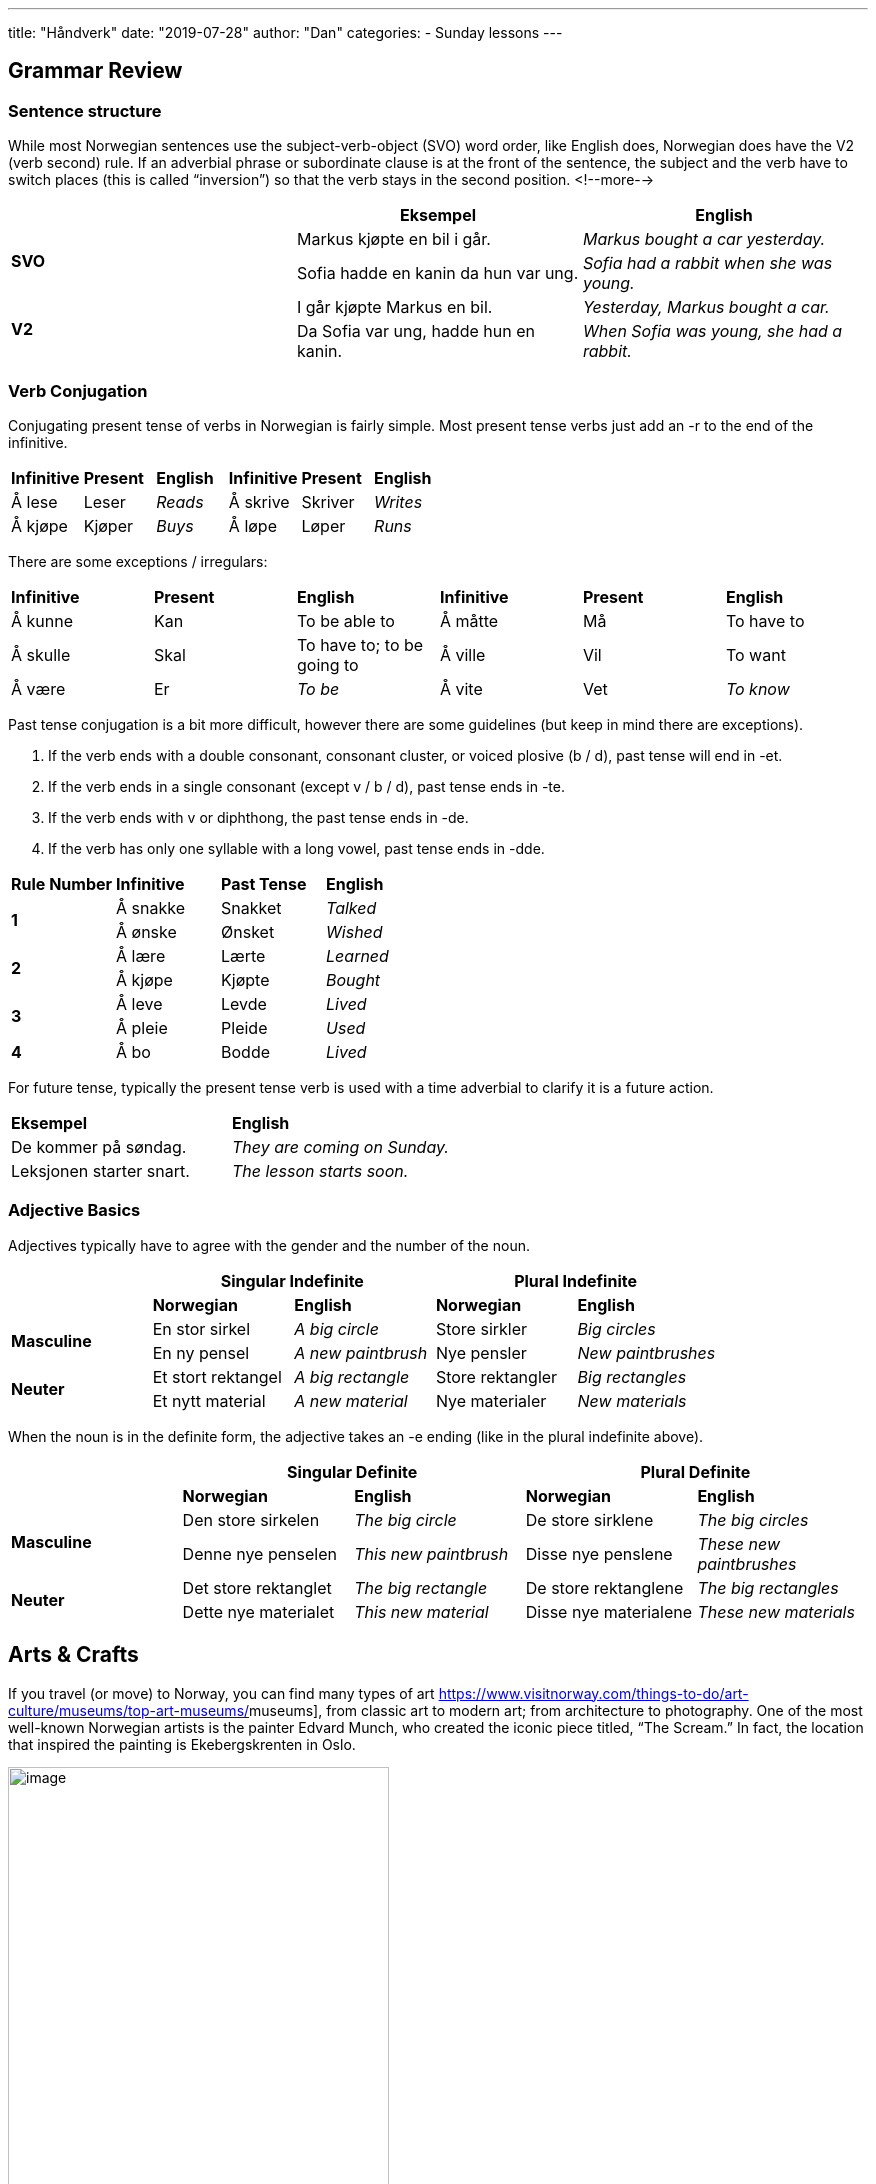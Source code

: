 ---
title: "Håndverk"
date: "2019-07-28"
author: "Dan"
categories:
  - Sunday lessons
---

== Grammar Review

=== Sentence structure

While most Norwegian sentences use the subject-verb-object (SVO) word
order, like English does, Norwegian does have the V2 (verb second) rule.
If an adverbial phrase or subordinate clause is at the front of the
sentence, the subject and the verb have to switch places (this is called
“inversion”) so that the verb stays in the second position.
<!--more-->
[cols=",,",]
|===
| |*Eksempel* |*English*

.2+|*SVO* |Markus kjøpte en bil i går. |_Markus bought a car yesterday._

|Sofia hadde en kanin da hun var ung. |_Sofia had a rabbit when she
was young._

.2+|*V2* |I går kjøpte Markus en bil. |_Yesterday, Markus bought a car._

|Da Sofia var ung, hadde hun en kanin. |_When Sofia was young, she had
a rabbit._
|===

=== Verb Conjugation

Conjugating present tense of verbs in Norwegian is fairly simple. Most
present tense verbs just add an -r to the end of the infinitive.

[cols=",,,,,",]
|===
|*Infinitive* |*Present* |*English* |*Infinitive* |*Present* |*English*
|Å lese |Leser |_Reads_ |Å skrive |Skriver |_Writes_
|Å kjøpe |Kjøper |_Buys_ |Å løpe |Løper |_Runs_
|===

There are some exceptions / irregulars:

[cols=",,,,,",]
|===
|*Infinitive* |*Present* |*English* |*Infinitive* |*Present* |*English*
|Å kunne |Kan |To be able to |Å måtte |Må |To have to
|Å skulle |Skal |To have to; to be going to |Å ville |Vil |To want
|Å være |Er |_To be_ |Å vite |Vet |_To know_
|===

Past tense conjugation is a bit more difficult, however there are some
guidelines (but keep in mind there are exceptions).

[arabic]
. If the verb ends with a double consonant, consonant cluster, or voiced
plosive (b / d), past tense will end in -et.
. If the verb ends in a single consonant (except v / b / d), past tense
ends in -te.
. If the verb ends with v or diphthong, the past tense ends in -de.
. If the verb has only one syllable with a long vowel, past tense ends
in -dde.

[cols=",,,",]
|===
|*Rule Number* |*Infinitive* |*Past Tense* |*English*
.2+|*1* |Å sna[.underline]##kk##e |Snakket |_Talked_
|Å ø[.underline]##nsk##e |Ønsket |_Wished_
.2+|*2* |Å læ[.underline]##r##e |Lærte |_Learned_
|Å kjø[.underline]##p##e |Kjøpte |_Bought_
.2+|*3* |Å le[.underline]##v##e |Levde |_Lived_
|Å pl[.underline]##ei##e |Pleide |_Used_
|*4* |Å b[.underline]##o## |Bodde |_Lived_
|===

For future tense, typically the present tense verb is used with a time
adverbial to clarify it is a future action.

[cols=",",]
|===
|*Eksempel* |*English*
|De kommer på søndag. |_They are coming on Sunday._
|Leksjonen starter snart. |_The lesson starts soon._
|===

=== Adjective Basics

Adjectives typically have to agree with the gender and the number of the
noun.

[cols=",,,,",]
|===
| 2.+|*Singular Indefinite* 2.+|*Plural Indefinite*

| |*Norwegian* |*English* |*Norwegian* |*English*

.2+|*Masculine* |En stor sirkel |_A big circle_ |Store sirkler |_Big
circles_

|En ny pensel |_A new paintbrush_ |Nye pensler |_New paintbrushes_

.2+|*Neuter* |Et stort rektangel |_A big rectangle_ |Store rektangler |_Big
rectangles_

|Et nytt material |_A new material_ |Nye materialer |_New materials_
|===

When the noun is in the definite form, the adjective takes an -e ending
(like in the plural indefinite above).

[cols=",,,,",]
|===
| 2.+|*Singular Definite* 2.+|*Plural Definite*

| |*Norwegian* |*English* |*Norwegian* |*English*

.2+|*Masculine* |Den store sirkelen |_The big circle_ |De store sirklene
|_The big circles_

|Denne nye penselen |_This new paintbrush_ |Disse nye penslene |_These
new paintbrushes_

.2+|*Neuter* |Det store rektanglet |_The big rectangle_ |De store
rektanglene |_The big rectangles_

|Dette nye materialet |_This new material_ |Disse nye materialene
|_These new materials_
|===

== Arts & Crafts

If you travel (or move) to Norway, you can find many types of art
https://www.visitnorway.com/things-to-do/art-culture/museums/top-art-museums/[[.underline]#museums#],
from classic art to modern art; from architecture to photography. One of
the most well-known Norwegian artists is the painter Edvard Munch, who
created the iconic piece titled, “The Scream.” In fact, the location
that inspired the painting is Ekebergskrenten in Oslo.

image:/images/haandverk/media/image1.png[image,width=381,height=481]

In the mid-1700s, a popular form of artistic expression was rose
painting (rosemaling). The styles vary greatly from region to region,
but typically it includes organic patterns, flowers, scrollwork, and
geometric designs on furniture and other household items, such as
utensils. The designs were often painted on wood. During WWII, when
Norway was occupied by Nazi forces, King Haakon VII was exiled and
Norwegians flying the Norwegian flag could be imprisoned. What many
Norwegians began to do, instead, was to incorporate the royal cypher (an
“H” overlapping a “7”) in their rosemaling designs without getting in
trouble by the Nazis. Many Christmas cards displayed the royal cypher in
the center of rosemaling designs.

image:/images/haandverk/media/image2.png[image,width=514,height=361]

While “architecture” is not typically something that comes to mind when
one hears the word “art,” when one looks at the Norwegian stave churches
(stavkirker), it’s difficult to ignore the artistic beauty in their
design. Stave churches are elaborately carved wooden churches that used
to be found in many areas of northwestern Europe, however they are
mostly only found in Norway now. The reason they are called “stave”
churches is because they all feature corner posts (known as “staves”).
The walls are made from planks standing on sills; these walls are called
“stave walls.” The door frames and window frames feature ornamental
carvings, typically in the patterns of dragons, leaf patterns, and
tendrils. There are 28 stave churches in Norway, with the largest one,
Heddal stave church, located in Telemark.

image:/images/haandverk/media/image3.png[image,width=528,height=463]

Many people enjoy doing different types of arts and crafts, whether to
make money, just as a relaxing hobby, or something fun to do with your
kids / siblings / nieces / nephews, etc. While this lesson is not an
exhaustive list of craft terminology, it will provide a good foundation.

*Verbs:*

[cols=",,,,",]
|===
| |*English* |*Norwegian* |*English* |*Norwegian*
|*_1_* |_To airbrush_ |Å airbrushe |_To alternate_ |Å bytte
|*_2_* |_To attach_ |Å feste |_To assemble_ |Å sette samme
|*_3_* |_To bend_ |Å bøye |_To carve_ |Å skjære
|*_4_* |_To chisel_ |Å meisle |_To chop_ |Å hugge
|*_5_* |_To colour_ |Å farge |_To contour_ |Å konturere
|*_6_* |_To crochet_ |Å hekle |_To cut_ |Å kutte
|*_7_* |_To dab_ |Å dabbe |_To decorate_ |Å dekorere
|*_8_* |_To decrease_ |Å redusere |_To design_ |Å designe
|*_9_* |_To detach_ |Å løsne |_To dilute_ |Å fortynne
|*_10_* |_To draw_ |Å tegne |_To dry_ |Å tørke
|*_11_* |_To embroider_ |Å brodere |_To engrave_ |Å gravere
|*_12_* |_To etch_ |Å etse |_To erase_ |Å slette/fjerne
|*_13_* |_To flatten_ |Å flate |_To fold_ |Å brette
|*_14_* |_To fray_ |Å fryke |_To gild_ |Å forgylle
|*_15_* |_To glaze_ |Å glasere |_To glue / paste_ |Å lime
|*_16_* |_To hang up_ |Å henge opp |_To hammer_ |Å hamre
|*_17_* |_To highlight_ |Å markere |_To increase_ |Å øke
|*_18_* |_To join_ |Å feste / Skjøte på |_To knit_ |Å strikke
|*_19_* |_To mark_ |Å markere |_To measure_ |Å måle
|*_20_* |_To mix / blend_ |Å blande |_To outline_ |Å skissere
|*_21_* |_To paint_ |Å male |_-_ |_-_
|*_22_* |_To pull_ |Å trekke |_To repeat_ |Å gjenta
|*_23_* |_To sand_ |Å slipe / Pusse |_To scrape_ |Å skrape
|*_24_* |_To sew / stitch_ |Å sy |_To shade_ |Å sjattere
|*_25_* |_To shape_ |Å forme |_To sharpen_ |Å skjerpe
|*_26_* |_To sketch_ |Å skissere |_To soften_ |Å mykne
|*_27_* |_To spread / smear_ |Å smøre |_To stamp_ |Å stemple
|*_28_* |_To tape_ |Å tape |_To trim_ |Å trimme
|*_29_* |_To turn over_ |Å snu |_To weave_ |Å veve
|*_30_* |_To weld_ |Å sveise | |
|===

*Misc. Arts & Crafts Vocab:*

[cols=",,,,",]
|===
| |*English* |*Norwegian* |*English* |*Norwegian*

|*_1_* |_Animation_ |Animasjon (en) |_Art_ |Kunst (en)

|*_2_* |_Artisan / craft maker_ |Håndverker (en) |_Artist_ |Kunstner
(en)

|*_3_* |_Blacksmith_ |Smed (en) |_Border_ |Ramme (en)

|*_4_* |_Calligraphy_ |Kalligrafi (en) |_Cardboard_ |Papp (et)

|*_5_* |_Ceramic_ |Keramikk!!? |_Chisel_ |Meisel (en)

|*_6_* |_Circle_ |Sirkel (en) |_Clay_ |Leire (et)

|*_7_* |_Collage_ |Collage (en) |_Colour_ |Farge (en)

|*_8_* |_Colouring book_ |Fargebok (ei) |_Construction paper_ |Kartong
(en)

|*_9_* |_Copper_ |Kobber (et) |_Corner_ |Hjørne (et)

|*_10_* |_Craft_ |Håndverk (et) |_Crayon_ |Fargestift (en)

|*_11_* |_Crease_ |Fold (en) |_Creative_ |Kreativ

|*_12_* |_Creativity_ |Kreativitet (en) |_Decoupage_ |Decoupage
(uncountable)

|*_13_* |_Diagonal_ |Diagonal (en) |_Dry_ |Tørr

|*_14_* |_Edge_ |Kant (en) |_Enamel_ |Emalje (en)

|*_15_* |_Felt_ |Filt (en) |_Flat_ |Flat

|*_16_* |_Forge_ |Smi (en) |_Glass_ |Glass (et)

|*_17_* |_Glassblower_ |Glassblåser (en) |_Glasswork_ |Glassarbeid (et)

|*_18_* |_Glaze_ |Glasur (en) |_Glossy_ |Blank

|*_19_* |_Glue_ |Lim (en) |_Gluestick_ |Limstift (en)

|*_20_* |_Graphic design_ |Grafisk design |_Hammer_ |Hammer (en)

|*_21_* |_Hobby_ |Hobby (en) |_Horizontal_ |Horisontal

|*_22_* |_Hue_ |Nyanse (en) |_Ink pad_ |Stempelpute (en)

|*_23_* |_Instructions_ |Instruksjoner |_Iron_ |Jern (et)

|*_24_* |_Iron smith_ |Jernsmed (en) |_Line_ |Linje (en)

|*_25_* |_Material_ |Materiale (et) |_Marker_ |Markør (en)

|*_26_* |_Masking tape_ |Maskeringsbånd (en) |_Medium_ |Medium (et)

|*_27_* |_Mosaic_ |Mosaikk (en) |_Paint_ |Maling (en)

|*_28_* |_Paint brush_ |Pensel (en) / Malerpensel (en) |_Paper_ |Papir
(et)

|*_29_* |_Paper mache_ |Pappmasje (uncountable) |_Pattern_ |Mønster (et)

|*_30_* |_Pen_ |Penn (en) |_Pencil_ |Blyant (en)

|*_31_* |_Pencil sharpener_ |Blyantspisser (en) |_Pipe cleaner_
|Piperenser (en)

|*_32_* |_Point_ |Punkt (et) |_Poster_ |Plakat (en)

|*_33_* |_Pottery_ |Keramikk (en) |_Pottery bowl_ |Keramikkskål (en)

|*_34_* |_Pottery oven / Kiln_ |Keramikkovn (en) |_Pottery wheel_
|Keramikkhjul (et)

|*_35_* |_Prism_ |Prisme (en / et) |_Protractor_ |Vinkelmåler (en)

|*_36_* |_Proportion_ |Proporsjon (en) |_Rectangle_ |Rektangel (et)

|*_37_* |_Rubber_ |Gummi (en / et) |_Rubber stamp_ |Gummistempel (et)

|*_38_* |_Ruler_ |Linjal (en) |_Safety_ |Sikkerhet (en)

|*_39_* |_Safety precautions_ |Sikkerhetstiltak (en) |_Sandpaper_
|Sandpapir (et)

|*_40_* |_Scissors_ |Saks (en) |_Scrapbook_ |Utklippsbok (en)

|*_41_* |_Scraper / Putty knife_ |Sparkelkniv (en) |_Sculpture_
|Skulptur (en)

|*_42_* |_Shape_ |Form (en) |_Silkscreen_ |Silketrykk (et)

|*_43_* |_Square_ |Kvadrat (en) |_Stamp_ |Stempel (et)

|*_44_* |_Stapler_ |Stiftemaskin (en) |_Step_ |Trinn (et)

|*_45_* |_Sticker_ |Klistremerke (et) |_String / Thread_ |Streng / Tråd
(en)

|*_46_* |_Style_ |Stil (en) |_Surface_ |(Over)Flate (en)

|*_47_* |_Tape_ |Teip (en) |_Tapestry_ |Tapet (en)

|*_48_* |_Tool_ |Verktøy (et) |_Triangle_ |Triangel (en)

|*_49_* |_Vertical_ |Vertikal |_Visual arts_ |Visuell kunst (en)

|*_50_* |_Wax_ |Voks (en / et) |_Weaver_ |Vever (en)

|*_51_* |_Wood_ |Tre (et) |_Woodwork_ |Trearbeid (et)

|*_52_* |_Yarn_ |Garn(tråd) (et) |_-_ |-
|===

*[.underline]#NOTE:#* If you’re interested in more specific vocabulary
related to drawing, painting, sewing, knitting, or crocheting, you can
find it here:
https://docs.google.com/document/d/1hbBzRuZFES1Q9R05rrnvziWsfHwAwJ0TQGPtSXyHuzw/edit?usp=sharing[[.underline]#Extra
Vocab#]

*_{asterisk}{asterisk}If the lesson was beneficial, please consider
https://ko-fi.com/R5R0CTBN[[.underline]#buying me a virtual coffee.#] Thanks.{asterisk}{asterisk}_*

Resources:

https://www.visitnorway.com/things-to-do/art-culture/museums/top-art-museums/[[.underline]#Top 17 Art Museums#]

https://www.visitnorway.com/things-to-do/whats-on/exhibitions/[[.underline]#Exhibitions in Norway#]

https://www.visitnorway.com/things-to-do/art-culture/[[.underline]#Art and Culture in Norway#]

https://www.dailyscandinavian.com/the-story-of-norwegian-rosemaling/[[.underline]#The Story of Norwegian Rosemaling#]

https://hometonorway.com/history-of-rosemailing/[[.underline]#The History of Rosemaling#]

http://www.rosemaling.org/history.htm[[.underline]#What is Norwegian Rosemaling?#]

https://en.wikipedia.org/wiki/Rosem%C3%A5ling[[.underline]#Rosemaling (wiki)#]

https://www.dailyscandinavian.com/art-culture-norway/[[.underline]#Art and Culture in Norway#]

https://www.visitnorway.com/about/history-traditions/stave-churches/[[.underline]#Stave Churches#]

https://www.garnstudio.com/glossary.php?langf=no&langt=us[[.underline]#DROPS Design: Ordliste#]

https://heklestrikkemani.blogspot.com/2011/01/oversettelse-av-hekle-forkortelser-fra.html[[.underline]#Oversettelse av hekle forkortelser fra engelsk - norsk#]

https://lysstreif.blogspot.com/2010/02/hekling-pa-engelsk.html[[.underline]#Hekling på Engelsk#]

https://www.youtube.com/watch?v=Yz0H3wN5Rms[[.underline]#Learn Norwegian Knitting Language (YouTube)#]

*[.underline]#Exercise:# Write a paragraph, either about your favorite
piece of artwork, or your favorite hobby, or give instructions on how to
make something.*

